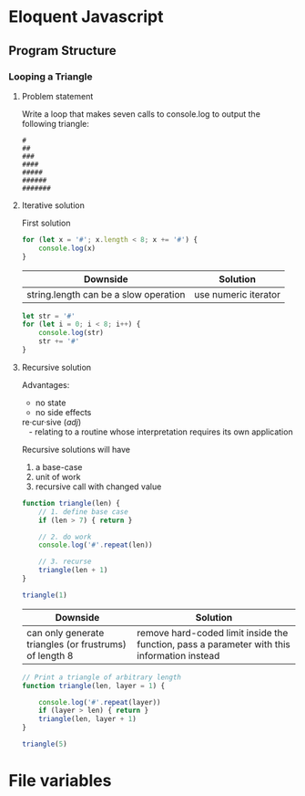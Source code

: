 #+author: Amchelle Clendenin
#+email: amchelle.clendenin@utexas.edu
#+startup: content

* Eloquent Javascript
** Program Structure
*** Looping a Triangle
**** Problem statement

Write a loop that makes seven calls to console.log to output the following
triangle:

#+BEGIN_SRC fundamental
  #
  ##
  ###
  ####
  #####
  ######
  #######
#+END_SRC

**** Iterative solution

First solution

#+BEGIN_SRC javascript :tangle triangle-looping.js
  for (let x = '#'; x.length < 8; x += '#') {
      console.log(x)
  }
#+END_SRC

| Downside                              | Solution             |
|---------------------------------------+----------------------|
| string.length can be a slow operation | use numeric iterator |

#+BEGIN_SRC javascript :tangle triangle-looping-integer-iterator.js
  let str = '#'
  for (let i = 0; i < 8; i++) {
      console.log(str)
      str += '#'
  }
#+END_SRC

**** Recursive solution

Advantages:
  - no state
  - no side effects

#+BEGIN_VERSE
  re·cur·sive (/adj/)
     - relating to a routine whose interpretation requires its own application
#+END_VERSE

Recursive solutions will have
  1. a base-case
  2. unit of work
  3. recursive call with changed value

#+BEGIN_SRC javascript :tangle triangle-recursive.js
  function triangle(len) {
      // 1. define base case
      if (len > 7) { return }

      // 2. do work
      console.log('#'.repeat(len))

      // 3. recurse
      triangle(len + 1)
  }

  triangle(1)
#+END_SRC

| Downside                                               | Solution                                                                                    |
|--------------------------------------------------------+---------------------------------------------------------------------------------------------|
| can only generate triangles (or frustrums) of length 8 | remove hard-coded limit inside the function, pass a parameter with this information instead |

#+BEGIN_SRC javascript :tangle triangle-recursive-general.js
  // Print a triangle of arbitrary length
  function triangle(len, layer = 1) {

      console.log('#'.repeat(layer))
      if (layer > len) { return }
      triangle(len, layer + 1)
  }

  triangle(5)
#+END_SRC


* File variables
# Local Variables:
# eval: (add-hook 'after-save-hook 'org-babel-tangle t t)
# End:
